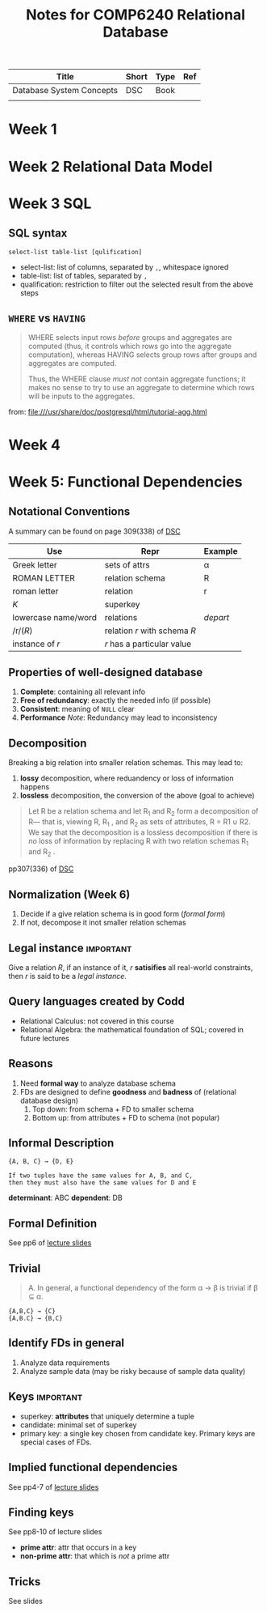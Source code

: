#+TITLE: Notes for COMP6240 Relational Database
#+BOOK: Database System Concepts
#+AUTOR: <u7753813@anu.edu.au>

#+NAME: Resources
| Title                    | Short | Type | Ref     |
|--------------------------+-------+------+---------|
| Database System Concepts | DSC   | Book | <<DSC>> |
|                          |       |      |         |

* Week 1


* Week 2 Relational Data Model

* Week 3 SQL
** SQL syntax
#+BEGIN_EXAMPLE
select-list table-list [qulification]
#+END_EXAMPLE
- select-list: list of columns, separated by ~,~, whitespace ignored
- table-list: list of tables, separated by ~,~
- qualification: restriction to filter out the selected result from the above steps


** =WHERE= vs =HAVING=
#+BEGIN_QUOTE
WHERE selects input rows /before/ groups and aggregates are computed (thus, it controls which rows go into the aggregate computation), whereas HAVING selects group rows after groups and aggregates are computed.

Thus, the WHERE clause /must not/ contain aggregate functions; it makes no sense to try to use an aggregate to determine which rows will be inputs to the aggregates.
#+END_QUOTE
from: file:///usr/share/doc/postgresql/html/tutorial-agg.html

* Week 4

* Week 5: Functional Dependencies
** Notational Conventions
A summary can be found on page 309(338) of [[DSC]]
| Use                 | Repr                         | Example  |
|---------------------+------------------------------+----------|
| Greek letter        | sets of attrs                | α        |
| ROMAN LETTER        | relation schema              | R        |
| roman letter        | relation                     | r        |
| /K/                 | superkey                     |          |
| lowercase name/word | relations                    | /depart/ |
| /r/(/R/)            | relation /r/ with schema /R/ |          |
| instance of /r/     | /r/ has a particular value   |          |

** Properties of well-designed database
1. *Complete*: containing all relevant info
2. *Free of redundancy*: exactly the needed info (if possible)
3. *Consistent*: meaning of ~NULL~ clear
4. *Performance*
   /Note/: Redundancy may lead to inconsistency


** Decomposition
Breaking a big relation into smaller relation schemas. This may lead to:
1. *lossy* decomposition, where reduandency or loss of information happens
2. *lossless* decomposition, the conversion of the above (goal to achieve)
#+BEGIN_QUOTE
Let R be a relation schema and let R_1 and R_2 form a decomposition of R— that is, viewing R, R_1 , and R_2 as sets of attributes, R = R1 ∪ R2. We say that the decomposition is a lossless decomposition if there is /no/ loss of information by replacing R with two relation
schemas R_1 and R_2 .
#+END_QUOTE
pp307(336) of [[DSC]]


** Normalization (Week 6)
1. Decide if a give relation schema is in good form (/formal form/)
2. If not, decompose it inot smaller relation schemas

** Legal instance                                                 :important:
Give a relation /R/, if an instance of it, /r/ *satisifies* all real-world constraints, then /r/ is said to be a /legal instance/.

** Query languages created by Codd
- Relational Calculus: not covered in this course
- Relational Algebra: the mathematical foundation of SQL; covered in future lectures

** Reasons
1. Need *formal way* to analyze database schema
2. FDs are designed to define *goodness* and *badness* of (relational database design)
   1. Top down: from schema + FD to smaller  schema
   2. Bottom up: from attributes + FD to schema (not popular)

** Informal Description
#+BEGIN_EXAMPLE
{A, B, C} → {D, E}

If two tuples have the same values for A, B, and C,
then they must also have the same values for D and E
#+END_EXAMPLE
*determinant*: ABC
*dependent*: DB


** Formal Definition
See pp6 of [[file:~/Documents/anucomputing/6240_relational_database/lectures/online/week5_Functional Dependencies (Part 2).pdf][lecture slides]]


** Trivial
#+BEGIN_QUOTE
A. In general, a functional dependency of the form α → β is trivial if β ⊆ α.
#+END_QUOTE

#+BEGIN_EXAMPLE
{A,B,C} → {C}
{A,B.C} → {B,C}
#+END_EXAMPLE

** Identify FDs in general
1. Analyze data requirements
2. Analyze sample data (may be risky because of sample data quality)


** Keys                                                           :important:
- superkey: *attributes* that uniquely determine a tuple
- candidate: minimal set of superkey
- primary key: a single key chosen from candidate key. Primary keys are special cases of FDs.

** Implied functional dependencies
See pp4-7 of [[file:~/Documents/anucomputing/6240_relational_database/lectures/online/week5_Functional Dependencies (Part 3).pdf][lecture slides]]

** Finding keys
See pp8-10 of lecture slides
- *prime attr*: attr that occurs in a key
- *non-prime attr*: that which is /not/ a prime attr

** Tricks
See slides
